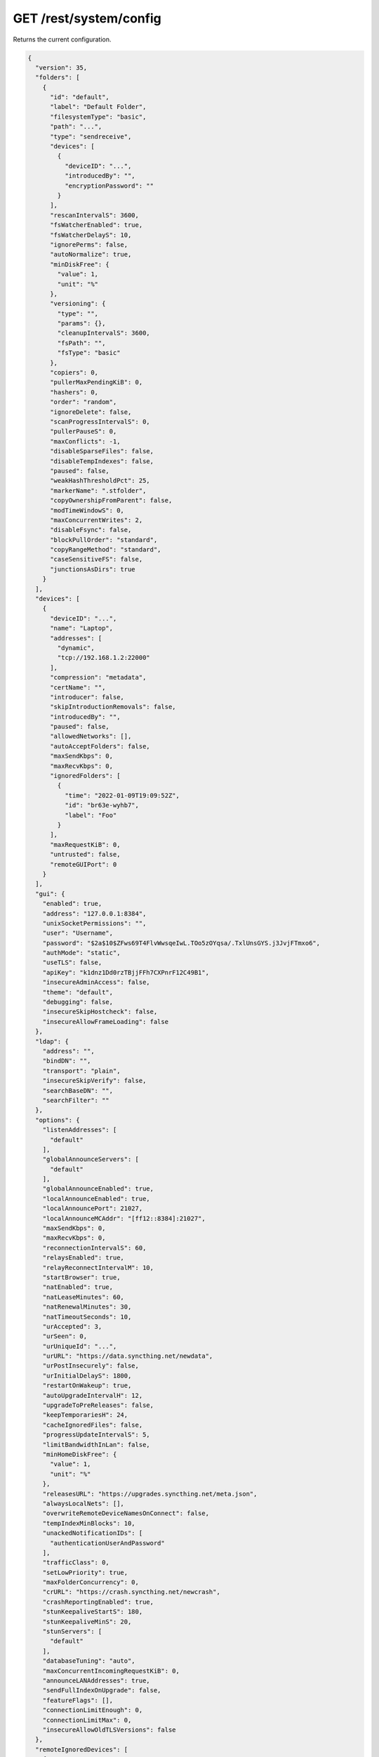 GET /rest/system/config
=======================

.. deprecated:: v1.12.0
   This endpoint still works as before but is deprecated. Use :ref:`rest-config`
   instead.

Returns the current configuration.

.. code-block:: json

    {
      "version": 35,
      "folders": [
	{
	  "id": "default",
	  "label": "Default Folder",
	  "filesystemType": "basic",
	  "path": "...",
	  "type": "sendreceive",
	  "devices": [
	    {
	      "deviceID": "...",
	      "introducedBy": "",
	      "encryptionPassword": ""
	    }
	  ],
	  "rescanIntervalS": 3600,
	  "fsWatcherEnabled": true,
	  "fsWatcherDelayS": 10,
	  "ignorePerms": false,
	  "autoNormalize": true,
	  "minDiskFree": {
	    "value": 1,
	    "unit": "%"
	  },
	  "versioning": {
	    "type": "",
	    "params": {},
	    "cleanupIntervalS": 3600,
	    "fsPath": "",
	    "fsType": "basic"
	  },
	  "copiers": 0,
	  "pullerMaxPendingKiB": 0,
	  "hashers": 0,
	  "order": "random",
	  "ignoreDelete": false,
	  "scanProgressIntervalS": 0,
	  "pullerPauseS": 0,
	  "maxConflicts": -1,
	  "disableSparseFiles": false,
	  "disableTempIndexes": false,
	  "paused": false,
	  "weakHashThresholdPct": 25,
	  "markerName": ".stfolder",
	  "copyOwnershipFromParent": false,
	  "modTimeWindowS": 0,
	  "maxConcurrentWrites": 2,
	  "disableFsync": false,
	  "blockPullOrder": "standard",
	  "copyRangeMethod": "standard",
	  "caseSensitiveFS": false,
	  "junctionsAsDirs": true
	}
      ],
      "devices": [
	{
	  "deviceID": "...",
	  "name": "Laptop",
	  "addresses": [
	    "dynamic",
	    "tcp://192.168.1.2:22000"
	  ],
	  "compression": "metadata",
	  "certName": "",
	  "introducer": false,
	  "skipIntroductionRemovals": false,
	  "introducedBy": "",
	  "paused": false,
	  "allowedNetworks": [],
	  "autoAcceptFolders": false,
	  "maxSendKbps": 0,
	  "maxRecvKbps": 0,
	  "ignoredFolders": [
	    {
	      "time": "2022-01-09T19:09:52Z",
	      "id": "br63e-wyhb7",
	      "label": "Foo"
	    }
	  ],
	  "maxRequestKiB": 0,
	  "untrusted": false,
	  "remoteGUIPort": 0
	}
      ],
      "gui": {
	"enabled": true,
	"address": "127.0.0.1:8384",
	"unixSocketPermissions": "",
	"user": "Username",
	"password": "$2a$10$ZFws69T4FlvWwsqeIwL.TOo5zOYqsa/.TxlUnsGYS.j3JvjFTmxo6",
	"authMode": "static",
	"useTLS": false,
	"apiKey": "k1dnz1Dd0rzTBjjFFh7CXPnrF12C49B1",
	"insecureAdminAccess": false,
	"theme": "default",
	"debugging": false,
	"insecureSkipHostcheck": false,
	"insecureAllowFrameLoading": false
      },
      "ldap": {
	"address": "",
	"bindDN": "",
	"transport": "plain",
	"insecureSkipVerify": false,
	"searchBaseDN": "",
	"searchFilter": ""
      },
      "options": {
	"listenAddresses": [
	  "default"
	],
	"globalAnnounceServers": [
	  "default"
	],
	"globalAnnounceEnabled": true,
	"localAnnounceEnabled": true,
	"localAnnouncePort": 21027,
	"localAnnounceMCAddr": "[ff12::8384]:21027",
	"maxSendKbps": 0,
	"maxRecvKbps": 0,
	"reconnectionIntervalS": 60,
	"relaysEnabled": true,
	"relayReconnectIntervalM": 10,
	"startBrowser": true,
	"natEnabled": true,
	"natLeaseMinutes": 60,
	"natRenewalMinutes": 30,
	"natTimeoutSeconds": 10,
	"urAccepted": 3,
	"urSeen": 0,
	"urUniqueId": "...",
	"urURL": "https://data.syncthing.net/newdata",
	"urPostInsecurely": false,
	"urInitialDelayS": 1800,
	"restartOnWakeup": true,
	"autoUpgradeIntervalH": 12,
	"upgradeToPreReleases": false,
	"keepTemporariesH": 24,
	"cacheIgnoredFiles": false,
	"progressUpdateIntervalS": 5,
	"limitBandwidthInLan": false,
	"minHomeDiskFree": {
	  "value": 1,
	  "unit": "%"
	},
	"releasesURL": "https://upgrades.syncthing.net/meta.json",
	"alwaysLocalNets": [],
	"overwriteRemoteDeviceNamesOnConnect": false,
	"tempIndexMinBlocks": 10,
	"unackedNotificationIDs": [
	  "authenticationUserAndPassword"
	],
	"trafficClass": 0,
	"setLowPriority": true,
	"maxFolderConcurrency": 0,
	"crURL": "https://crash.syncthing.net/newcrash",
	"crashReportingEnabled": true,
	"stunKeepaliveStartS": 180,
	"stunKeepaliveMinS": 20,
	"stunServers": [
	  "default"
	],
	"databaseTuning": "auto",
	"maxConcurrentIncomingRequestKiB": 0,
	"announceLANAddresses": true,
	"sendFullIndexOnUpgrade": false,
	"featureFlags": [],
	"connectionLimitEnough": 0,
	"connectionLimitMax": 0,
	"insecureAllowOldTLSVersions": false
      },
      "remoteIgnoredDevices": [
	{
	  "time": "2022-01-09T20:02:01Z",
	  "deviceID": "...",
	  "name": "bugger",
	  "address": "192.168.0.20:22000"
	}
      ],
      "defaults": {
	"folder": {
	  "id": "",
	  "label": "",
	  "filesystemType": "basic",
	  "path": "~",
	  "type": "sendreceive",
	  "devices": [
	    {
	      "deviceID": "...",
	      "introducedBy": "",
	      "encryptionPassword": ""
	    }
	  ],
	  "rescanIntervalS": 3600,
	  "fsWatcherEnabled": true,
	  "fsWatcherDelayS": 10,
	  "ignorePerms": false,
	  "autoNormalize": true,
	  "minDiskFree": {
	    "value": 1,
	    "unit": "%"
	  },
	  "versioning": {
	    "type": "",
	    "params": {},
	    "cleanupIntervalS": 3600,
	    "fsPath": "",
	    "fsType": "basic"
	  },
	  "copiers": 0,
	  "pullerMaxPendingKiB": 0,
	  "hashers": 0,
	  "order": "random",
	  "ignoreDelete": false,
	  "scanProgressIntervalS": 0,
	  "pullerPauseS": 0,
	  "maxConflicts": 10,
	  "disableSparseFiles": false,
	  "disableTempIndexes": false,
	  "paused": false,
	  "weakHashThresholdPct": 25,
	  "markerName": ".stfolder",
	  "copyOwnershipFromParent": false,
	  "modTimeWindowS": 0,
	  "maxConcurrentWrites": 2,
	  "disableFsync": false,
	  "blockPullOrder": "standard",
	  "copyRangeMethod": "standard",
	  "caseSensitiveFS": false,
	  "junctionsAsDirs": false
	},
	"device": {
	  "deviceID": "",
	  "name": "",
	  "addresses": [
	    "dynamic"
	  ],
	  "compression": "metadata",
	  "certName": "",
	  "introducer": false,
	  "skipIntroductionRemovals": false,
	  "introducedBy": "",
	  "paused": false,
	  "allowedNetworks": [],
	  "autoAcceptFolders": false,
	  "maxSendKbps": 0,
	  "maxRecvKbps": 0,
	  "ignoredFolders": [],
	  "maxRequestKiB": 0,
	  "untrusted": false,
	  "remoteGUIPort": 0
	}
      }
    }
